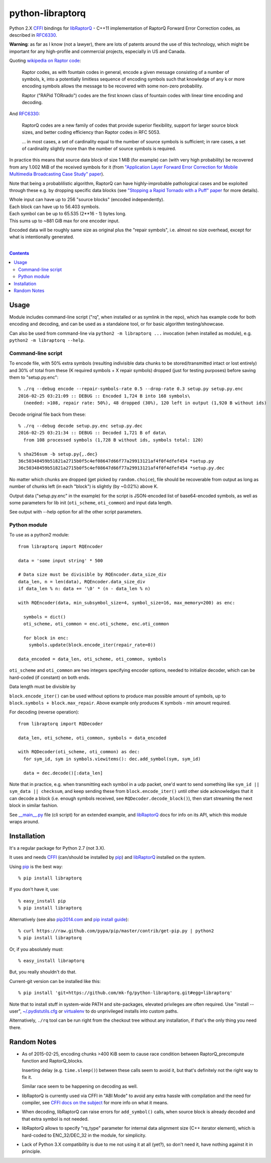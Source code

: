 python-libraptorq
=================

Python 2.X CFFI_ bindings for libRaptorQ_ - C++11 implementation of RaptorQ
Forward Error Correction codes, as described in RFC6330_.

**Warning**: as far as I know (not a lawyer), there are lots of patents around
the use of this technology, which might be important for any high-profile and
commercial projects, especially in US and Canada.

Quoting `wikipedia on Raptor code`_:

  Raptor codes, as with fountain codes in general, encode a given message
  consisting of a number of symbols, k, into a potentially limitless sequence of
  encoding symbols such that knowledge of any k or more encoding symbols allows
  the message to be recovered with some non-zero probability.

  Raptor ("RAPid TORnado") codes are the first known class of fountain codes
  with linear time encoding and decoding.

And RFC6330_:

  RaptorQ codes are a new family of codes that provide superior flexibility,
  support for larger source block sizes, and better coding efficiency than
  Raptor codes in RFC 5053.

  ... in most cases, a set of cardinality equal to the number of source symbols
  is sufficient; in rare cases, a set of cardinality slightly more than the
  number of source symbols is required.

In practice this means that source data block of size 1 MiB (for example) can
(with very high probability) be recovered from any 1.002 MiB of the received
symbols for it (from `"Application Layer Forward Error Correction for Mobile
Multimedia Broadcasting Case Study" paper`_).

Note that being a probablilistic algorithm, RaptorQ can have highly-improbable
pathological cases and be exploited through these e.g. by dropping specific data
blocks (see `"Stopping a Rapid Tornado with a Puff" paper`_ for more details).

| Whole input can have up to 256 "source blocks" (encoded independently).
| Each block can have up to 56.403 symbols.
| Each symbol can be up to 65.535 (2**16 - 1) bytes long.
| This sums up to ~881 GiB max for one encoder input.

Encoded data will be roughly same size as original plus the "repair symbols",
i.e. almost no size overhead, except for what is intentionally generated.

.. _CFFI: http://cffi.readthedocs.org/
.. _libRaptorQ: https://github.com/LucaFulchir/libRaptorQ/
.. _RFC6330: https://tools.ietf.org/html/rfc6330
.. _wikipedia on Raptor code: https://en.wikipedia.org/wiki/Raptor_code
.. _"Application Layer Forward Error Correction for Mobile Multimedia Broadcasting Case Study" paper:
   https://www.qualcomm.com/media/documents/files/raptor-codes-for-mobile-multimedia-broadcasting-case-study.pdf
.. _"Stopping a Rapid Tornado with a Puff" paper: http://jmsalopes.com/pubs/sp.pdf

|

.. contents::
  :backlinks: none



Usage
-----

Module includes command-line script ("rq", when installed or as symlink in the
repo), which has example code for both encoding and decoding, and can be used as
a standalone tool, or for basic algorithm testing/showcase.

Can also be used from command-line via ``python2 -m libraptorq ...`` invocation
(when installed as module), e.g. ``python2 -m libraptorq --help``.

Command-line script
'''''''''''''''''''

To encode file, with 50% extra symbols (resulting indivisible data chunks to be
stored/transmitted intact or lost entirely) and 30% of total from these (K
required symbols + X repair symbols) dropped (just for testing purposes) before
saving them to "setup.py.enc"::

  % ./rq --debug encode --repair-symbols-rate 0.5 --drop-rate 0.3 setup.py setup.py.enc
  2016-02-25 03:21:09 :: DEBUG :: Encoded 1,724 B into 168 symbols\
    (needed: >108, repair rate: 50%), 48 dropped (30%), 120 left in output (1,920 B without ids)

Decode original file back from these::

  % ./rq --debug decode setup.py.enc setup.py.dec
  2016-02-25 03:21:34 :: DEBUG :: Decoded 1,721 B of data\
    from 108 processed symbols (1,728 B without ids, symbols total: 120)

  % sha256sum -b setup.py{,.dec}
  36c50348459b51821a2715b0f5c4ef08647d66f77a29913121af4f0f4dfef454 *setup.py
  36c50348459b51821a2715b0f5c4ef08647d66f77a29913121af4f0f4dfef454 *setup.py.dec

No matter which chunks are dropped (get picked by ``random.choice``), file
should be recoverable from output as long as number of chunks left (in each
"block") is slightly (by ~0.02%) above K.

Output data ("setup.py.enc" in the example) for the script is JSON-encoded list
of base64-encoded symbols, as well as some parameters for lib init
(``oti_scheme``, ``oti_common``) and input data length.

See output with --help option for all the other script parameters.

Python module
'''''''''''''

To use as a python2 module::

  from libraptorq import RQEncoder

  data = 'some input string' * 500

  # Data size must be divisible by RQEncoder.data_size_div
  data_len, n = len(data), RQEncoder.data_size_div
  if data_len % n: data += '\0' * (n - data_len % n)

  with RQEncoder(data, min_subsymbol_size=4, symbol_size=16, max_memory=200) as enc:

    symbols = dict()
    oti_scheme, oti_common = enc.oti_scheme, enc.oti_common

    for block in enc:
      symbols.update(block.encode_iter(repair_rate=0))

  data_encoded = data_len, oti_scheme, oti_common, symbols

``oti_scheme`` and ``oti_common`` are two integers specifying encoder options,
needed to initialize decoder, which can be hard-coded (if constant) on both ends.

Data length must be divisible by

``block.encode_iter()`` can be used without options to produce max possible
amount of symbols, up to ``block.symbols + block.max_repair``.
Above example only produces K symbols - min amount required.

For decoding (reverse operation)::

  from libraptorq import RQDecoder

  data_len, oti_scheme, oti_common, symbols = data_encoded

  with RQDecoder(oti_scheme, oti_common) as dec:
    for sym_id, sym in symbols.viewitems(): dec.add_symbol(sym, sym_id)

    data = dec.decode()[:data_len]

Note that in practice, e.g. when transmitting each symbol in a udp packet, one'd
want to send something like ``sym_id || sym_data || checksum``, and keep sending
these from ``block.encode_iter()`` until other side acknowledges that it can
decode a block (i.e. enough symbols received, see ``RQDecoder.decode_block()``),
then start streaming the next block in similar fashion.

See `__main__.py
<https://github.com/mk-fg/python-libraptorq/blob/master/libraptorq/__main__.py>`_
file (cli script) for an extended example, and libRaptorQ_ docs for info on its
API, which this module wraps around.



Installation
------------

It's a regular package for Python 2.7 (not 3.X).

It uses and needs CFFI_ (can/should be installed by pip_) and libRaptorQ_
installed on the system.

Using pip_ is the best way::

  % pip install libraptorq

If you don't have it, use::

  % easy_install pip
  % pip install libraptorq

Alternatively (see also `pip2014.com`_ and `pip install guide`_)::

  % curl https://raw.github.com/pypa/pip/master/contrib/get-pip.py | python2
  % pip install libraptorq

Or, if you absolutely must::

  % easy_install libraptorq

But, you really shouldn't do that.

Current-git version can be installed like this::

  % pip install 'git+https://github.com/mk-fg/python-libraptorq.git#egg=libraptorq'

Note that to install stuff in system-wide PATH and site-packages, elevated
privileges are often required.
Use "install --user", `~/.pydistutils.cfg`_ or virtualenv_ to do unprivileged
installs into custom paths.

Alternatively, ``./rq`` tool can be run right from the checkout tree without any
installation, if that's the only thing you need there.

.. _pip: http://pip-installer.org/
.. _pip2014.com: http://pip2014.com/
.. _pip install guide: http://www.pip-installer.org/en/latest/installing.html
.. _~/.pydistutils.cfg: http://docs.python.org/install/index.html#distutils-configuration-files
.. _virtualenv: http://pypi.python.org/pypi/virtualenv



Random Notes
------------

* As of 2015-02-25, encoding chunks >400 KiB seem to cause race condition
  between RaptorQ_precompute function and RaptorQ_blocks.

  Inserting delay (e.g. ``time.sleep()``) between these calls seem to avoid it,
  but that's definitely not the right way to fix it.

  Similar race seem to be happening on decoding as well.

* libRaptorQ is currently used via CFFI in "ABI Mode" to avoid any extra hassle
  with compilation and the need for compiler, see `CFFI docs on the subject`_
  for more info on what it means.

* When decoding, libRaptorQ can raise errors for ``add_symbol()`` calls, when
  source block is already decoded and that extra symbol is not needed.

* libRaptorQ allows to specify "rq_type" parameter for internal data alignment
  size (C++ iterator element), which is hard-coded to ENC_32/DEC_32 in the
  module, for simplicity.

* Lack of Python 3.X compatibility is due to me not using it at all (yet?), so
  don't need it, have nothing against it in principle.

.. _CFFI docs on the subject: https://cffi.readthedocs.org/en/latest/cdef.html
